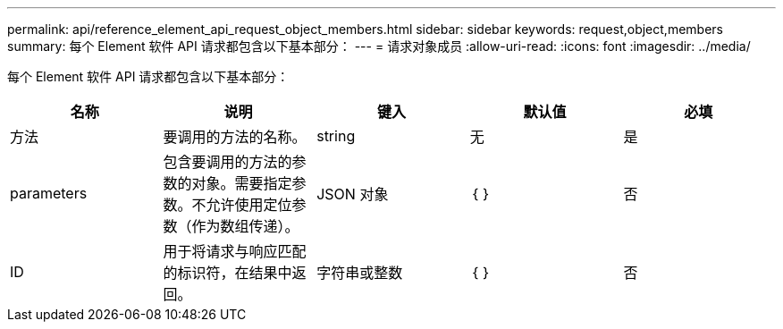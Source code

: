 ---
permalink: api/reference_element_api_request_object_members.html 
sidebar: sidebar 
keywords: request,object,members 
summary: 每个 Element 软件 API 请求都包含以下基本部分： 
---
= 请求对象成员
:allow-uri-read: 
:icons: font
:imagesdir: ../media/


[role="lead"]
每个 Element 软件 API 请求都包含以下基本部分：

|===
| 名称 | 说明 | 键入 | 默认值 | 必填 


 a| 
方法
 a| 
要调用的方法的名称。
 a| 
string
 a| 
无
 a| 
是



 a| 
parameters
 a| 
包含要调用的方法的参数的对象。需要指定参数。不允许使用定位参数（作为数组传递）。
 a| 
JSON 对象
 a| 
｛ ｝
 a| 
否



 a| 
ID
 a| 
用于将请求与响应匹配的标识符，在结果中返回。
 a| 
字符串或整数
 a| 
｛ ｝
 a| 
否

|===